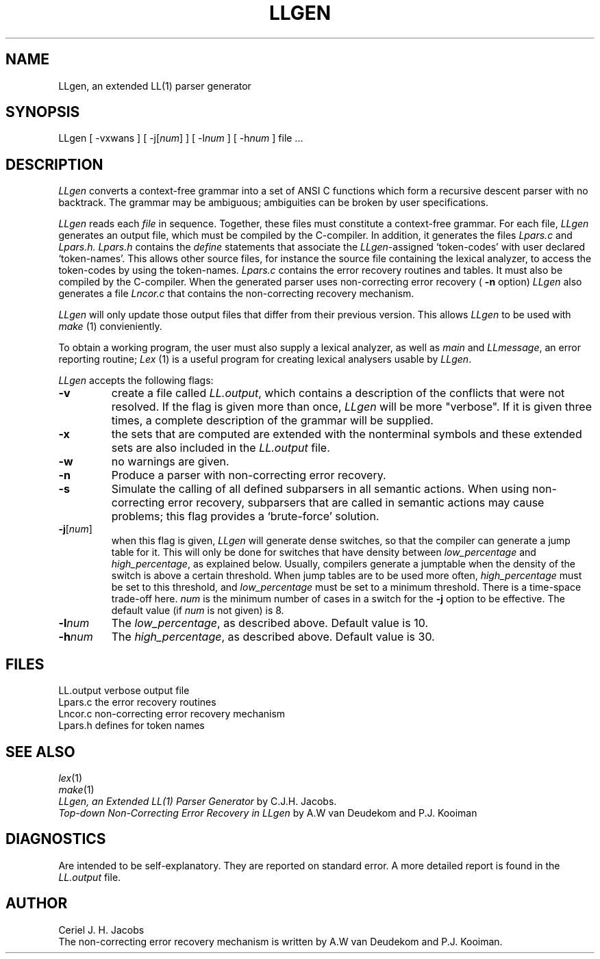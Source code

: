 .\" $Id$
.TH LLGEN 1 "$Revision$"
.ad
.SH NAME
LLgen, an extended LL(1) parser generator
.SH SYNOPSIS
LLgen [ \-vxwans ] [ \-j[\fInum\fP] ] [ \-l\fInum\fP ] [ \-h\fInum\fP ] file ...
.SH DESCRIPTION
\fILLgen\fP
converts a context-free grammar into a set of
ANSI C functions which form a recursive descent parser with no backtrack.
The grammar may be ambiguous;
ambiguities can be broken by user specifications.
.PP
\fILLgen\fP
reads each
\fIfile\fP
in sequence.
Together, these files must constitute a context-free grammar.
For each file,
\fILLgen\fP
generates an output file, which must be compiled by the
C-compiler.
In addition, it generates the files
\fILpars.c\fP
and
\fILpars.h.\fP
\fILpars.h\fP
contains the
\fIdefine\fP
statements that associate the
\fILLgen\fP-assigned `token-codes' with user declared `token-names'.
This allows other source files, for instance the source file
containing the lexical analyzer,
to access the token-codes by
using the token-names.
\fILpars.c\fP
contains the error recovery routines and tables. It must also
be compiled by the C-compiler. When the generated parser uses non-correcting
error recovery (
\fB\-n\fP 
option) 
\fILLgen\fP
also generates a file 
\fILncor.c\fP
that contains the non-correcting recovery mechanism.
.PP
\fILLgen\fP
will only update those output files that differ from their previous
version.
This allows
\fILLgen\fP
to be used with
\fImake\fP
(1) convieniently.
.PP
To obtain a working program, the user must also supply a
lexical analyzer, as well as
\fImain\fP
and
\fILLmessage\fP,
an error reporting routine;
\fILex\fP
(1) is a useful program for creating lexical analysers usable
by
\fILLgen\fP.
.PP
\fILLgen\fP accepts the following flags:
.IP \fB\-v\fP
create a file called
\fILL.output\fP,
which contains a description of the conflicts that
were not resolved.
If the flag is given more than once,
\fILLgen\fP
will be more "verbose".
If it is given three times, a complete description of the
grammar will be supplied.
.IP \fB\-x\fP
the sets that are computed are extended with the nonterminal
symbols and these extended sets are also included in the
\fILL.output\fP
file.
.IP \fB\-w\fP
no warnings are given.
.IP \fB\-n\fP
Produce a parser with non-correcting error recovery.
.IP \fB\-s\fP
Simulate the calling of all defined subparsers in all semantic actions. When 
using non-correcting error recovery, subparsers that are called in semantic
actions may cause problems; this flag provides a `brute-force' solution. 
.IP \fB\-j\fP[\fInum\fP]
when this flag is given, \fILLgen\fP will generate dense switches,
so that the compiler can generate a jump table for it. This will only be
done for switches that have density between
\fIlow_percentage\fP and \fIhigh_percentage\fP, as explained below.
Usually, compilers generate a jumptable when the density of the switch
is above a certain threshold. When jump tables are to be used more often,
\fIhigh_percentage\fP must be set to this threshold, and \fIlow_percentage\fP
must be set to a minimum threshold. There is a time-space trade-off here.
.I num
is the minimum number of cases in a switch for the \fB\-j\fP option to be
effective. The default value (if
.I num
is not given) is 8.
.IP \fB\-l\fP\fInum\fP
The \fIlow_percentage\fP, as described above. Default value is 10.
.IP \fB\-h\fP\fInum\fP
The \fIhigh_percentage\fP, as described above. Default value is 30.
.SH FILES
LL.output                 verbose output file
.br
Lpars.c                   the error recovery routines
.br
Lncor.c                   non-correcting error recovery mechanism
.br
Lpars.h                   defines for token names
.SH "SEE ALSO"
\fIlex\fP(1)
.br
\fImake\fP(1)
.br
\fILLgen, an Extended LL(1) Parser Generator\fP
by C.J.H. Jacobs.
.br
\fITop-down Non-Correcting Error Recovery in LLgen\fP
by A.W van Deudekom and P.J. Kooiman
.SH DIAGNOSTICS
Are intended to be self-explanatory. They are reported
on standard error. A more detailed report is found in the
\fILL.output\fP
file.
.SH AUTHOR
Ceriel J. H. Jacobs
.br
The non-correcting error recovery mechanism is written by
A.W van Deudekom and P.J. Kooiman.
